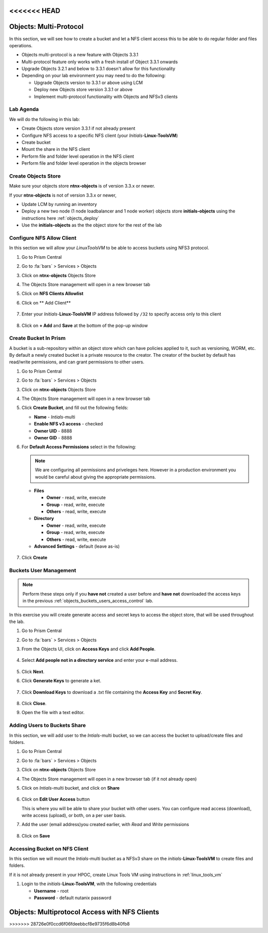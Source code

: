 .. _objects_multiprotocol:

<<<<<<< HEAD
------------------------
Objects: Multi-Protocol
------------------------

In this section, we will see how to create a bucket and let a NFS client access this to be able to do regular folder and files operations.

- Objects multi-protocol is a new feature with Objects 3.3.1
- Multi-protocol feature only works with a fresh install of Object 3.3.1 onwards
- Upgrade Objects 3.2.1 and below to 3.3.1 doesn't allow for this functionality
- Depending on your lab environment you may need to do the following:
  
  - Upgrade Objects version to 3.3.1 or above using LCM
  - Deploy new Objects store version 3.3.1 or above  
  - Implement multi-protocol functionality with Objects and NFSv3 clients 


Lab Agenda
++++++++++

We will do the following in this lab:

- Create Objects store version 3.3.1 if not already present
- Configure NFS access to a specific NFS client (your *Initials*-**Linux-ToolsVM**)
- Create bucket
- Mount the share in the NFS client
- Perform file and folder level operation in the NFS client 
- Perform file and folder level operation in the objects browser

Create Objects Store 
++++++++++++++++++++

Make sure your objects store **ntnx-objects** is of version 3.3.x or newer.

If your **ntnx-objects** is not of version 3.3.x or newer,

- Update LCM by running an inventory
- Deploy a new two node (1 node loadbalancer and 1 node worker) objects store **initials-objects** using the instructions here :ref:`objects_deploy`
- Use the **initials-objects** as the the object store for the rest of the lab

Configure NFS Allow Client 
++++++++++++++++++++++++++

In this section we will allow your *LinuxToolsVM* to be able to access buckets using NFS3 protocol.

#. Go to Prism Central

#. Go to :fa:`bars` > Services > Objects 

#. Click on **ntnx-objects** Objects Store

#. The Objects Store management will open in a new browser tab 

#. Click on **NFS Clients Allowlist**

#. Click on ** Add Client**

   .. figure:: images/objects_nfs_allow.png

#. Enter your *Initials*-**Linux-ToolsVM** IP address followed by ``/32`` to specify access only to this client 

   .. figure:: images/objects_nfs_client.png

#. Click on **+ Add** and **Save** at the bottom of the pop-up window

Create Bucket In Prism
+++++++++++++++++++++++

A bucket is a sub-repository within an object store which can have policies applied to it, such as versioning, WORM, etc. By default a newly created bucket is a private resource to the creator. The creator of the bucket by default has read/write permissions, and can grant permissions to other users.

#. Go to Prism Central

#. Go to :fa:`bars` > Services > Objects 

#. Click on **ntnx-objects** Objects Store

#. The Objects Store management will open in a new browser tab 

#. Click **Create Bucket**, and fill out the following fields:

   - **Name**  - *Intials*-multi
   - **Enable NFS v3 access**  - checked
   - **Owner UID** - 8888
   - **Owner GID** - 8888

#. For **Default Access Permissions** select in the following: 

   .. note:: 

     We are configuring all permissions and priveleges here. However in a production environment you would be careful about giving the appropriate permissions. 

   - **Files**

     - **Owner** - read, write, execute
     - **Group** - read, write, execute
     - **Others** - read, write, execute

   - **Directory**

     - **Owner** - read, write, execute
     - **Group** - read, write, execute
     - **Others** - read, write, execute
   
   - **Advanced Settings** - default (leave as-is)

   .. figure:: images/objects_multi_bucket.png

#. Click **Create**

Buckets User Management
+++++++++++++++++++++++

.. note::

  Perform these steps only if you **have not** created a user before and **have not** downloaded the access keys in the previous :ref:`objects_buckets_users_access_control` lab.

In this exercise you will create generate access and secret keys to access the object store, that will be used throughout the lab.

#. Go to Prism Central

#. Go to :fa:`bars` > Services > Objects 

#. From the Objects UI, click on **Access Keys** and click **Add People**.

   .. figure:: images/objects_add_people.png

#. Select **Add people not in a directory service** and enter your e-mail address.

   .. figure:: images/objects_add_people_02.png

#. Click **Next**.

#. Click **Generate Keys** to generate a ket.

   .. figure:: images/objects_add_people_04.png

#. Click **Download Keys** to download a .txt file containing the **Access Key** and **Secret Key**.

   .. figure:: images/buckets_add_people3.png

#. Click **Close**.

#. Open the file with a text editor.

   .. figure:: images/buckets_csv_file.png

Adding Users to Buckets Share
+++++++++++++++++++++++++++++

In this section, we will add user to the *Intials*-multi bucket, so we can access the bucket to upload/create files and folders.

#. Go to Prism Central

#. Go to :fa:`bars` > Services > Objects 

#. Click on **ntnx-objects** Objects Store

#. The Objects Store management will open in a new browser tab (if it not already open)

#. Click on *Intials*-multi bucket, and click on **Share** 

   .. figure:: images/buckets_share_option.png

#. Click on **Edit User Access** button

   This is where you will be able to share your bucket with other users. You can configure read access (download), write access (upload), or both, on a per user basis.

#. Add the user (email address)you created earlier, with *Read* and *Write* permissions

   .. figure:: images/buckets_share.png

#. Click on **Save**

Accessing Bucket on NFS Client
++++++++++++++++++++++++++++++

In this section we will mount the *Intials*-multi bucket as a NFSv3 share on the *initials*-**Linux-ToolsVM** to create files and folders.

If it is not already present in your HPOC, create Linux Tools VM using instructions in :ref:`linux_tools_vm`

#. Login to the *initials*-**Linux-ToolsVM**, with the following credentials

   - **Username** - root
   - **Password** - default nutanix password

=======
----------------------------------------------
Objects: Multiprotocol Access with NFS Clients
----------------------------------------------
>>>>>>> 28726e0f0ccd6f06fdeebbcf8e9735f6d8b40fb8
